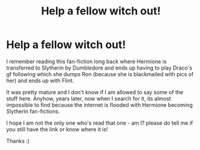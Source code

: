 #+TITLE: Help a fellow witch out!

* Help a fellow witch out!
:PROPERTIES:
:Author: bimbokaira
:Score: 3
:DateUnix: 1515018111.0
:DateShort: 2018-Jan-04
:END:
I remember reading this fan-fiction long back where Hermione is transferred to Slytherin by Dumbledore and ends up having to play Draco's gf following which she dumps Ron (because she is blackmailed with pics of her) and ends up with Flint.

It was pretty mature and I don't know if I am allowed to say some of the stuff here. Anyhow, years later, now when I search for it, its almost impossible to find because the internet is flooded with Hermione becoming Slytherin fan-fictions.

I hope I am not the only one who's read that one - am I? please do tell me if you still have the link or know where it is!

Thanks :)

